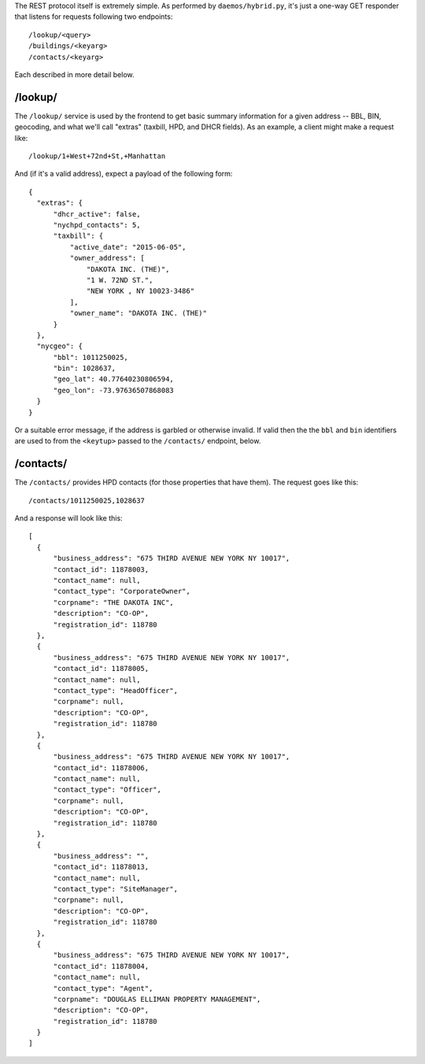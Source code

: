 The REST protocol itself is extremely simple.  As performed by ``daemos/hybrid.py``, it's just a one-way GET responder that listens for requests following two endpoints::

  /lookup/<query>
  /buildings/<keyarg>
  /contacts/<keyarg>

Each described in more detail below.


/lookup/
--------

The ``/lookup/`` service is used by the frontend to get basic summary information for a given address -- BBL, BIN, geocoding, and what we'll call "extras" (taxbill, HPD, and DHCR fields).  As an example, a client might make a request like::

  /lookup/1+West+72nd+St,+Manhattan

And (if it's a valid address), expect a payload of the following form::

  {
    "extras": {
        "dhcr_active": false,
        "nychpd_contacts": 5,
        "taxbill": {
            "active_date": "2015-06-05",
            "owner_address": [
                "DAKOTA INC. (THE)",
                "1 W. 72ND ST.",
                "NEW YORK , NY 10023-3486"
            ],
            "owner_name": "DAKOTA INC. (THE)"
        }
    },
    "nycgeo": {
        "bbl": 1011250025,
        "bin": 1028637,
        "geo_lat": 40.77640230806594,
        "geo_lon": -73.97636507868083
    }
  }


Or a suitable error message, if the address is garbled or otherwise invalid.  If valid then the the ``bbl`` and ``bin`` identifiers are used to from the ``<keytup>`` passed to the ``/contacts/`` endpoint, below. 

/contacts/
----------

The ``/contacts/`` provides HPD contacts (for those properties that have them).  The request goes like this::

  /contacts/1011250025,1028637

And a response will look like this::
 
  [
    {
        "business_address": "675 THIRD AVENUE NEW YORK NY 10017",
        "contact_id": 11878003,
        "contact_name": null,
        "contact_type": "CorporateOwner",
        "corpname": "THE DAKOTA INC",
        "description": "CO-OP",
        "registration_id": 118780
    },
    {
        "business_address": "675 THIRD AVENUE NEW YORK NY 10017",
        "contact_id": 11878005,
        "contact_name": null,
        "contact_type": "HeadOfficer",
        "corpname": null,
        "description": "CO-OP",
        "registration_id": 118780
    },
    {
        "business_address": "675 THIRD AVENUE NEW YORK NY 10017",
        "contact_id": 11878006,
        "contact_name": null,
        "contact_type": "Officer",
        "corpname": null,
        "description": "CO-OP",
        "registration_id": 118780
    },
    {
        "business_address": "",
        "contact_id": 11878013,
        "contact_name": null,
        "contact_type": "SiteManager",
        "corpname": null,
        "description": "CO-OP",
        "registration_id": 118780
    },
    {
        "business_address": "675 THIRD AVENUE NEW YORK NY 10017",
        "contact_id": 11878004,
        "contact_name": null,
        "contact_type": "Agent",
        "corpname": "DOUGLAS ELLIMAN PROPERTY MANAGEMENT",
        "description": "CO-OP",
        "registration_id": 118780
    }
  ]
